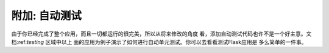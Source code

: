 .. _tutorial-testing:

附加: 自动测试
==============================

由于你已经完成了整个应用，而且一切都运行的很完美，所以从将来修改的角度
看，添加自动测试代码也许不是一个好主意。文档:ref:`testing` 区域中以上
面的应用为例子演示了如何进行自动单元测试。你可以去看看测试Flask应用是
多么简单的一件事。
